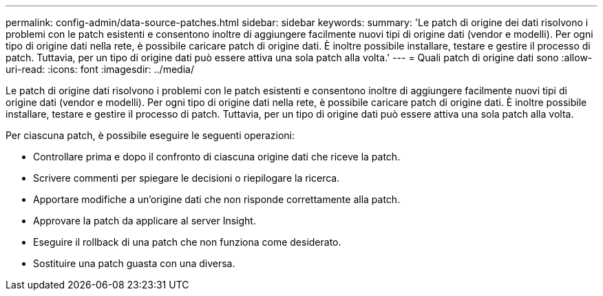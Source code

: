 ---
permalink: config-admin/data-source-patches.html 
sidebar: sidebar 
keywords:  
summary: 'Le patch di origine dei dati risolvono i problemi con le patch esistenti e consentono inoltre di aggiungere facilmente nuovi tipi di origine dati (vendor e modelli). Per ogni tipo di origine dati nella rete, è possibile caricare patch di origine dati. È inoltre possibile installare, testare e gestire il processo di patch. Tuttavia, per un tipo di origine dati può essere attiva una sola patch alla volta.' 
---
= Quali patch di origine dati sono
:allow-uri-read: 
:icons: font
:imagesdir: ../media/


[role="lead"]
Le patch di origine dati risolvono i problemi con le patch esistenti e consentono inoltre di aggiungere facilmente nuovi tipi di origine dati (vendor e modelli). Per ogni tipo di origine dati nella rete, è possibile caricare patch di origine dati. È inoltre possibile installare, testare e gestire il processo di patch. Tuttavia, per un tipo di origine dati può essere attiva una sola patch alla volta.

Per ciascuna patch, è possibile eseguire le seguenti operazioni:

* Controllare prima e dopo il confronto di ciascuna origine dati che riceve la patch.
* Scrivere commenti per spiegare le decisioni o riepilogare la ricerca.
* Apportare modifiche a un'origine dati che non risponde correttamente alla patch.
* Approvare la patch da applicare al server Insight.
* Eseguire il rollback di una patch che non funziona come desiderato.
* Sostituire una patch guasta con una diversa.

